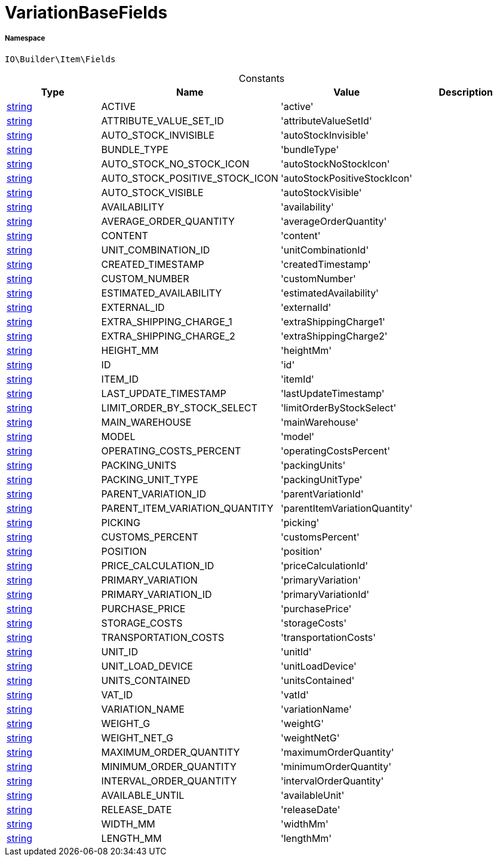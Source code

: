 :table-caption!:
:example-caption!:
:source-highlighter: prettify
:sectids!:
[[io__variationbasefields]]
= VariationBaseFields





===== Namespace

`IO\Builder\Item\Fields`




.Constants
|===
|Type |Name |Value |Description

|link:http://php.net/string[string^]
    |ACTIVE
    |'active'
    |
|link:http://php.net/string[string^]
    |ATTRIBUTE_VALUE_SET_ID
    |'attributeValueSetId'
    |
|link:http://php.net/string[string^]
    |AUTO_STOCK_INVISIBLE
    |'autoStockInvisible'
    |
|link:http://php.net/string[string^]
    |BUNDLE_TYPE
    |'bundleType'
    |
|link:http://php.net/string[string^]
    |AUTO_STOCK_NO_STOCK_ICON
    |'autoStockNoStockIcon'
    |
|link:http://php.net/string[string^]
    |AUTO_STOCK_POSITIVE_STOCK_ICON
    |'autoStockPositiveStockIcon'
    |
|link:http://php.net/string[string^]
    |AUTO_STOCK_VISIBLE
    |'autoStockVisible'
    |
|link:http://php.net/string[string^]
    |AVAILABILITY
    |'availability'
    |
|link:http://php.net/string[string^]
    |AVERAGE_ORDER_QUANTITY
    |'averageOrderQuantity'
    |
|link:http://php.net/string[string^]
    |CONTENT
    |'content'
    |
|link:http://php.net/string[string^]
    |UNIT_COMBINATION_ID
    |'unitCombinationId'
    |
|link:http://php.net/string[string^]
    |CREATED_TIMESTAMP
    |'createdTimestamp'
    |
|link:http://php.net/string[string^]
    |CUSTOM_NUMBER
    |'customNumber'
    |
|link:http://php.net/string[string^]
    |ESTIMATED_AVAILABILITY
    |'estimatedAvailability'
    |
|link:http://php.net/string[string^]
    |EXTERNAL_ID
    |'externalId'
    |
|link:http://php.net/string[string^]
    |EXTRA_SHIPPING_CHARGE_1
    |'extraShippingCharge1'
    |
|link:http://php.net/string[string^]
    |EXTRA_SHIPPING_CHARGE_2
    |'extraShippingCharge2'
    |
|link:http://php.net/string[string^]
    |HEIGHT_MM
    |'heightMm'
    |
|link:http://php.net/string[string^]
    |ID
    |'id'
    |
|link:http://php.net/string[string^]
    |ITEM_ID
    |'itemId'
    |
|link:http://php.net/string[string^]
    |LAST_UPDATE_TIMESTAMP
    |'lastUpdateTimestamp'
    |
|link:http://php.net/string[string^]
    |LIMIT_ORDER_BY_STOCK_SELECT
    |'limitOrderByStockSelect'
    |
|link:http://php.net/string[string^]
    |MAIN_WAREHOUSE
    |'mainWarehouse'
    |
|link:http://php.net/string[string^]
    |MODEL
    |'model'
    |
|link:http://php.net/string[string^]
    |OPERATING_COSTS_PERCENT
    |'operatingCostsPercent'
    |
|link:http://php.net/string[string^]
    |PACKING_UNITS
    |'packingUnits'
    |
|link:http://php.net/string[string^]
    |PACKING_UNIT_TYPE
    |'packingUnitType'
    |
|link:http://php.net/string[string^]
    |PARENT_VARIATION_ID
    |'parentVariationId'
    |
|link:http://php.net/string[string^]
    |PARENT_ITEM_VARIATION_QUANTITY
    |'parentItemVariationQuantity'
    |
|link:http://php.net/string[string^]
    |PICKING
    |'picking'
    |
|link:http://php.net/string[string^]
    |CUSTOMS_PERCENT
    |'customsPercent'
    |
|link:http://php.net/string[string^]
    |POSITION
    |'position'
    |
|link:http://php.net/string[string^]
    |PRICE_CALCULATION_ID
    |'priceCalculationId'
    |
|link:http://php.net/string[string^]
    |PRIMARY_VARIATION
    |'primaryVariation'
    |
|link:http://php.net/string[string^]
    |PRIMARY_VARIATION_ID
    |'primaryVariationId'
    |
|link:http://php.net/string[string^]
    |PURCHASE_PRICE
    |'purchasePrice'
    |
|link:http://php.net/string[string^]
    |STORAGE_COSTS
    |'storageCosts'
    |
|link:http://php.net/string[string^]
    |TRANSPORTATION_COSTS
    |'transportationCosts'
    |
|link:http://php.net/string[string^]
    |UNIT_ID
    |'unitId'
    |
|link:http://php.net/string[string^]
    |UNIT_LOAD_DEVICE
    |'unitLoadDevice'
    |
|link:http://php.net/string[string^]
    |UNITS_CONTAINED
    |'unitsContained'
    |
|link:http://php.net/string[string^]
    |VAT_ID
    |'vatId'
    |
|link:http://php.net/string[string^]
    |VARIATION_NAME
    |'variationName'
    |
|link:http://php.net/string[string^]
    |WEIGHT_G
    |'weightG'
    |
|link:http://php.net/string[string^]
    |WEIGHT_NET_G
    |'weightNetG'
    |
|link:http://php.net/string[string^]
    |MAXIMUM_ORDER_QUANTITY
    |'maximumOrderQuantity'
    |
|link:http://php.net/string[string^]
    |MINIMUM_ORDER_QUANTITY
    |'minimumOrderQuantity'
    |
|link:http://php.net/string[string^]
    |INTERVAL_ORDER_QUANTITY
    |'intervalOrderQuantity'
    |
|link:http://php.net/string[string^]
    |AVAILABLE_UNTIL
    |'availableUnit'
    |
|link:http://php.net/string[string^]
    |RELEASE_DATE
    |'releaseDate'
    |
|link:http://php.net/string[string^]
    |WIDTH_MM
    |'widthMm'
    |
|link:http://php.net/string[string^]
    |LENGTH_MM
    |'lengthMm'
    |
|===


